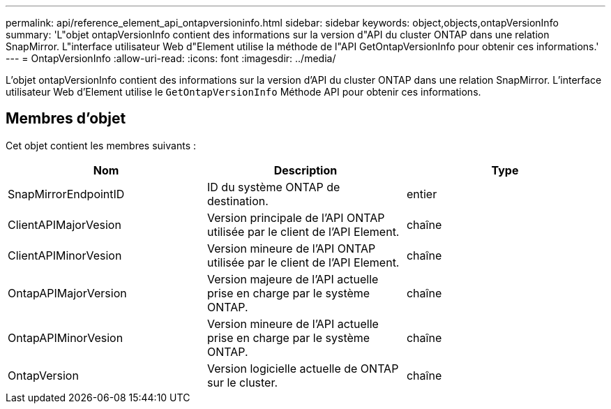 ---
permalink: api/reference_element_api_ontapversioninfo.html 
sidebar: sidebar 
keywords: object,objects,ontapVersionInfo 
summary: 'L"objet ontapVersionInfo contient des informations sur la version d"API du cluster ONTAP dans une relation SnapMirror. L"interface utilisateur Web d"Element utilise la méthode de l"API GetOntapVersionInfo pour obtenir ces informations.' 
---
= OntapVersionInfo
:allow-uri-read: 
:icons: font
:imagesdir: ../media/


[role="lead"]
L'objet ontapVersionInfo contient des informations sur la version d'API du cluster ONTAP dans une relation SnapMirror. L'interface utilisateur Web d'Element utilise le `GetOntapVersionInfo` Méthode API pour obtenir ces informations.



== Membres d'objet

Cet objet contient les membres suivants :

|===
| Nom | Description | Type 


 a| 
SnapMirrorEndpointID
 a| 
ID du système ONTAP de destination.
 a| 
entier



 a| 
ClientAPIMajorVesion
 a| 
Version principale de l'API ONTAP utilisée par le client de l'API Element.
 a| 
chaîne



 a| 
ClientAPIMinorVesion
 a| 
Version mineure de l'API ONTAP utilisée par le client de l'API Element.
 a| 
chaîne



 a| 
OntapAPIMajorVersion
 a| 
Version majeure de l'API actuelle prise en charge par le système ONTAP.
 a| 
chaîne



 a| 
OntapAPIMinorVesion
 a| 
Version mineure de l'API actuelle prise en charge par le système ONTAP.
 a| 
chaîne



 a| 
OntapVersion
 a| 
Version logicielle actuelle de ONTAP sur le cluster.
 a| 
chaîne

|===